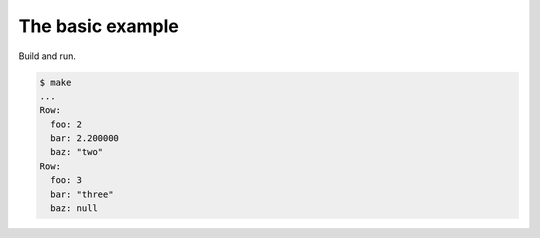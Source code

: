The basic example
=================

Build and run.

.. code-block::

   $ make
   ...
   Row:
     foo: 2
     bar: 2.200000
     baz: "two"
   Row:
     foo: 3
     bar: "three"
     baz: null
